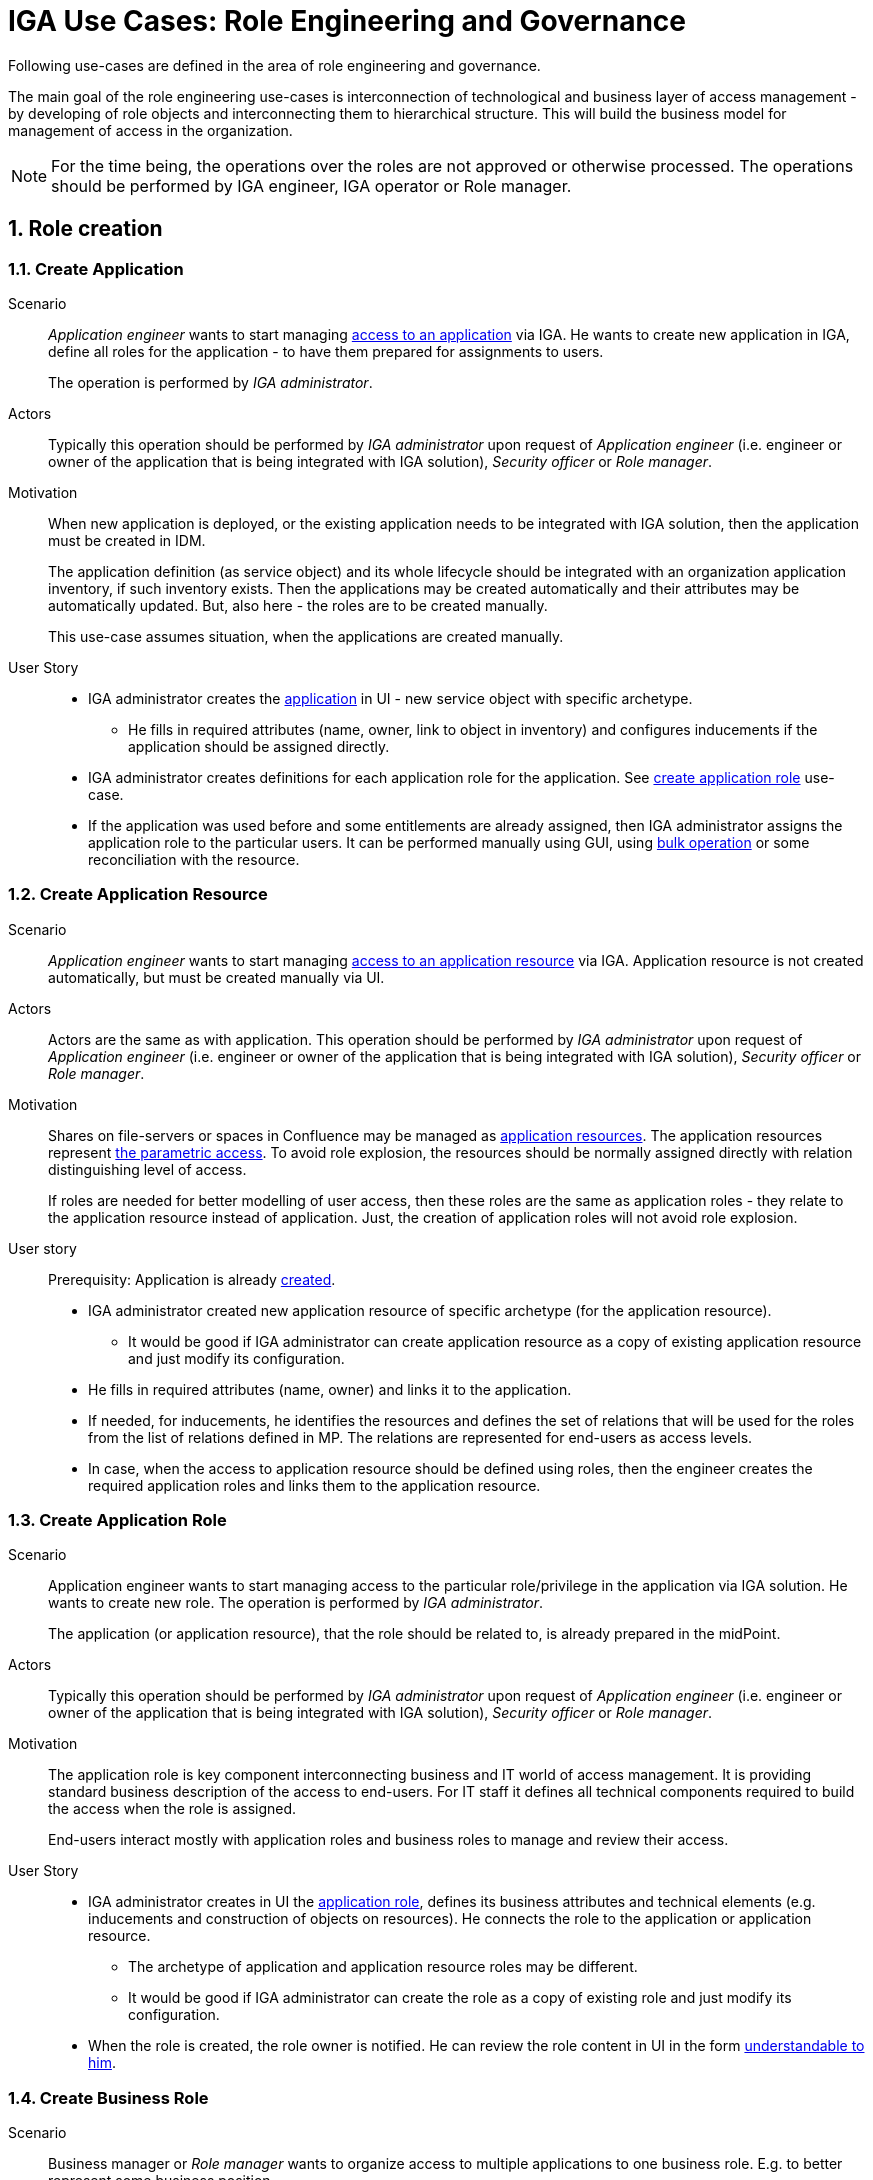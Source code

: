 = IGA Use Cases: Role Engineering and Governance
:page-nav-title: Role engineering use-cases
:page-display-order: 100
:page-toc: top
:toclevels: 3
:sectnums:
:sectnumlevels: 3

Following use-cases are defined in the area of role engineering and governance.

The main goal of the role engineering use-cases is interconnection of technological and business layer of access management - by developing of role objects and interconnecting them to hierarchical structure. This will build the business model for management of access in the organization.

NOTE: For the time being, the operations over the roles are not approved or otherwise processed. The operations should be performed by IGA engineer, IGA operator or Role manager.

== Role creation

[#_create_application]
=== Create Application

Scenario::
_Application engineer_ wants to start managing xref:../iga-and-access/access-modeling/index.adoc#_access_to_application[access to an application] via IGA.
He wants to create new application in IGA, define all roles for the application - to have them prepared for assignments to users.
+
The operation is performed by _IGA administrator_.

Actors::
Typically this operation should be performed by _IGA administrator_ upon request of _Application engineer_ (i.e. engineer or owner of the application that is being integrated with IGA solution), _Security officer_ or _Role manager_.

Motivation::
When new application is deployed, or the existing application needs to be integrated with IGA solution, then the application must be created in IDM.
+
The application definition (as service object) and its whole lifecycle should be integrated with an organization application inventory, if such inventory exists. Then the applications may be created automatically and their attributes may be automatically updated. But, also here - the roles are to be created manually.
+
This use-case assumes situation, when the applications are created manually.

User Story::

* IGA administrator creates the xref:../iga-and-access/objects-and-midpoint/index.adoc#_application[application] in UI - new service object with specific archetype.

** He fills in required attributes (name, owner, link to object in inventory) and configures inducements if the application should be assigned directly.

* IGA administrator creates definitions for each application role for the application. See xref:#_create_application_role[create application role] use-case.

* If the application was used before and some entitlements are already assigned, then IGA administrator assigns the application role to the particular users. It can be performed manually using GUI, using xref:operations-uc.adoc#_define_set_of_usersobjects_for_bulk_operation[bulk operation] or some reconciliation with the resource.

[#_create_application_resource]
=== Create Application Resource

Scenario::
_Application engineer_ wants to start managing xref:../iga-and-access/access-modeling/index.adoc#_access_to_application_resource[access to an application resource] via IGA. Application resource is not created automatically, but must be created manually via UI.

Actors::
Actors are the same as with application.
This operation should be performed by _IGA administrator_ upon request of _Application engineer_ (i.e. engineer or owner of the application that is being integrated with IGA solution), _Security officer_ or _Role manager_.

Motivation::
Shares on file-servers or spaces in Confluence may be managed as xref:../iga-and-access/objects-and-midpoint/index.adoc#_application_resource[application resources]. The application resources represent xref:../role-engineering/parametric-access.adoc[the parametric access]. To avoid role explosion, the resources should be normally assigned directly with relation distinguishing level of access.
+
If roles are needed for better modelling of user access, then these roles are the same as application roles - they relate to the application resource instead of application. Just, the creation of application roles will not avoid role explosion.

User story::
Prerequisity: Application is already xref:../iga-and-access/objects-and-midpoint/index.adoc#_application[created].

* IGA administrator created new application resource of specific archetype (for the application resource).

** It would be good if IGA administrator can create application resource as a copy of existing application resource and just modify its configuration.

* He fills in required attributes (name, owner) and links it to the application.

* If needed, for inducements, he identifies the resources and defines the set of relations that will be used for the roles from the list of relations defined in MP. The relations are represented for end-users as access levels.

* In case, when the access to application resource should be defined using roles, then the engineer creates the required application roles and links them to the application resource.


[#_create_application_role]
=== Create Application Role

Scenario::
Application engineer wants to start managing access to the particular role/privilege in the application via IGA solution. He wants to create new role. The operation is performed by _IGA administrator_.
+
The application (or application resource), that the role should be related to, is already prepared in the midPoint.

Actors::
Typically this operation should be performed by _IGA administrator_ upon request of _Application engineer_ (i.e. engineer or owner of the application that is being integrated with IGA solution), _Security officer_ or _Role manager_.

Motivation::
The application role is key component interconnecting business and IT world of access management.
It is providing standard business description of the access to end-users. For IT staff it defines all technical components required to build the access when the role is assigned.
+
End-users interact mostly with application roles and business roles to manage and review their access.

User Story::

* IGA administrator creates in UI the xref:../iga-and-access/objects-and-midpoint/app-role-design/index.adoc[application role], defines its business attributes and technical elements (e.g. inducements and construction of objects on resources). He connects the role to the application or application resource.

** The archetype of application and application resource roles may be different.

** It would be good if IGA administrator can create the role as a copy of existing role and just modify its configuration.

* When the role is created, the role owner is notified. He can review the role content in UI in the form xref:visibility-uc.adoc#_role_content_in_business_readable_form[understandable to him].


[#_create_business_role]
=== Create Business Role

Scenario::
Business manager or _Role manager_ wants to organize access to multiple applications to one business role. E.g. to better represent some business position.

Actors::
Typically this procedure is initiated by business manager or _Role manager_. This operation is typically performed by _IGA administrator_.

Motivation::
Structuring of application roles to business roles enables mapping user access to organization needs and increases readability of the user access. Creation of business roles for specific projects or business tasks helps end-users find relevant roles during self-service.

User Story::

* IGA administrator creates in UI the role, defines its business attributes and selects the content (the application roles, or application resources directly.)

* IGA administrator can start building the role as a copy of another business role and modifying the content.

* When the role is created, the role owner is notified. He can review the role content in UI in the form xref:visibility-uc.adoc#_role_content_in_business_readable_form[understandable to him].

== Other

[#_connect_application_to_provisioning_via_manual_resource]
=== Connect Application to Provisioning via Manual Resource

Scenario::
_Application engineer_ wants to start managing xref:../iga-and-access/access-modeling/index.adoc#_access_to_application[access to an application] via IGA.
The application is managed manually via tickets in organization ITSM system.
There is already manual resource in midpoint created, and it is connected to ITSM system.
+
This process may be used also for specific application roles, that are managed manually in the application that is otherwise managed using automatic resource. E.g. manual administrator accounts locally written in the application.

Actors::
As with new application - the operation is typically performed by _IGA administrator_.

Motivation::
Actually midPoint requires creation of new resource for each realisation team that will obtain tickets for manual provisioning.
The creation and configuration of new resource requires engineering work of IGA engineer instead of just IGA administrator.
+
According to IT management processes, modification of roles and services can be included in configuration management processes. But modification of resources is definitely change management and requires more complex and therefore slower processes (e.g. formal tests and deployments). It would be good to keep adding just new application with manual tickets on configuration management level.

User Story::
* IGA administrator creates new xref:_create_application[application] or xref:_create_application_role[application role].

* In definition of provisioning he defines realisation team and some additional information that relates to the application or application role.

* Application (or application role) is created and can be used.


[#_simulate_relation_in_associations]
=== Simulate relation in associations

Midpoint has missing feature. Access to application (or application resource) may be modeled by assigning service representing the application directly. Relation of this assignment can describe access level (e.g. reader/editor/administrator).

The situation is described in example 2 in access modeling - xref:../iga-and-access/access-modeling/index.adoc#_access_to_application_resource_direct[Buster Blake being Editor of Space:Project X].

When such assignment of service object with relation is created, shadow of the user and its association is created. But such association does not have any representation of relation. If the user access level changes from Editor to e.g. Reader, it can't be represented easily.


[#_createmodify_archetype_via_ui]
=== Create/modify archetype via UI

Archetypes of roles and services are crucial for good visibility and modeling of the access in organization. These archetypes are defined mostly by solution engineer, as the detail definition is not always easy and may have consequences.

IGA administrator/engineer should be able to create and modify archetypes for roles and application or application resources via UI. He should be able easily define icon, description, specify set of relations that will be used for assignment objects of such archetype.

IGA administrator should be able to assign easily archetype to new set of objects via UI (e.g. using already prepared task).

This use-case is partially possible - archetypes may be created and modified. Just modification of archetype requires more midpoint knowledge and UI should be easier to use.
